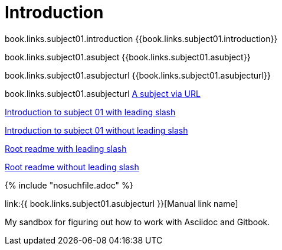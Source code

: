 = Introduction

book.links.subject01.introduction {{book.links.subject01.introduction}}

book.links.subject01.asubject {{book.links.subject01.asubject}}

book.links.subject01.asubjecturl  {{book.links.subject01.asubjecturl}}

book.links.subject01.asubjecturl link:{{book.links.subject01.asubjecturl}}[A subject via URL]

link:/chapter-1/README.adoc[Introduction to subject 01 with leading slash]

link:chapter-1/README.adoc[Introduction to subject 01 without leading slash]

link:/README.adoc[Root readme with leading slash]

link:README.adoc[Root readme without leading slash]





{% include "nosuchfile.adoc" %}

link:{{ book.links.subject01.asubjecturl }}[Manual link name]

My sandbox for figuring out how to work with Asciidoc and Gitbook.



